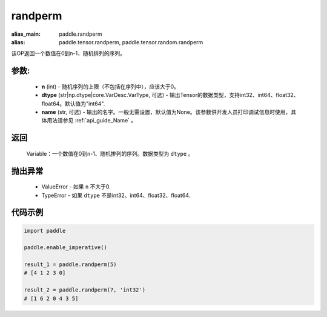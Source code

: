 .. _cn_api_tensor_random_randperm:

randperm
-------------------------------

.. py:function:: paddle.randperm(n, dtype="int64", name=None)

:alias_main: paddle.randperm
:alias: paddle.tensor.randperm, paddle.tensor.random.randperm

该OP返回一个数值在0到n-1、随机排列的序列。

参数:
::::::::::
  - **n** (int) - 随机序列的上限（不包括在序列中），应该大于0。 
  - **dtype** (str|np.dtype|core.VarDesc.VarType, 可选) - 输出Tensor的数据类型，支持int32、int64、float32、float64。默认值为"int64".
  - **name** (str, 可选) - 输出的名字。一般无需设置，默认值为None。该参数供开发人员打印调试信息时使用，具体用法请参见 :ref:`api_guide_Name` 。

返回
::::::::::
  Variable：一个数值在0到n-1、随机排列的序列。数据类型为 ``dtype`` 。

抛出异常
::::::::::
  - ValueError - 如果 ``n`` 不大于0.
  - TypeError - 如果 ``dtype`` 不是int32、int64、float32、float64.

代码示例
::::::::::

..  code-block:: python

    import paddle

    paddle.enable_imperative()

    result_1 = paddle.randperm(5)
    # [4 1 2 3 0]

    result_2 = paddle.randperm(7, 'int32')
    # [1 6 2 0 4 3 5]   
